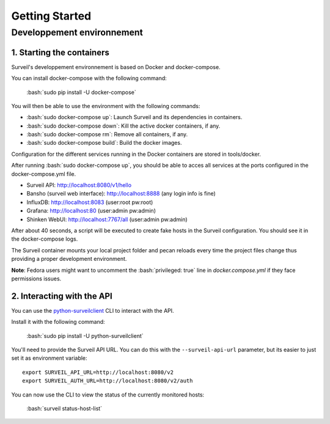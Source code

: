 .. role:: bash(code)
   :language: bash

Getting Started
###############

Developpement environnement
---------------------------

1. Starting the containers
~~~~~~~~~~~~~~~~~~~~~~~~~~

Surveil's developpement environnement is based on Docker and docker-compose.

You can install docker-compose with the following command:

    :bash:`sudo pip install -U docker-compose`

You will then be able to use the environment with the following commands:

* :bash:`sudo docker-compose up`: Launch Surveil and its dependencies in containers.
* :bash:`sudo docker-compose down`: Kill the active docker containers, if any.
* :bash:`sudo docker-compose rm`: Remove all containers, if any.
* :bash:`sudo docker-compose build`: Build the docker images.

Configuration for the different services running in the Docker containers are
stored in tools/docker.

After running :bash:`sudo docker-compose up`, you should be able to acces all
services at the ports configured in the docker-compose.yml file.

* Surveil API: http://localhost:8080/v1/hello
* Bansho (surveil web interface): http://localhost:8888 (any login info is fine)
* InfluxDB: http://localhost:8083 (user:root pw:root)
* Grafana: http://localhost:80 (user:admin pw:admin)
* Shinken WebUI: http://localhost:7767/all (user:admin pw:admin)

After about 40 seconds, a script will be executed to create fake hosts in the
Surveil configuration. You should see it in the docker-compose logs.

The Surveil container mounts your local project folder and pecan reloads every
time the project files change thus providing a proper development environment.

**Note**: Fedora users might want to uncomment the :bash:`privileged: true` line in `docker.compose.yml` if they face permissions issues.

2. Interacting with the API
~~~~~~~~~~~~~~~~~~~~~~~~~~~

You can use the `python-surveilclient <https://pypi.python.org/pypi/python-surveilclient>`_ CLI to interact with the API.

Install it with the following command:

    :bash:`sudo pip install -U python-surveilclient`

You'll need to provide the Surveil API URL. You can do this with the
``--surveil-api-url`` parameter, but its easier to just set it as environment
variable::

    export SURVEIL_API_URL=http://localhost:8080/v2
    export SURVEIL_AUTH_URL=http://localhost:8080/v2/auth


You can now use the CLI to view the status of the currently monitored hosts:

    :bash:`surveil status-host-list`

